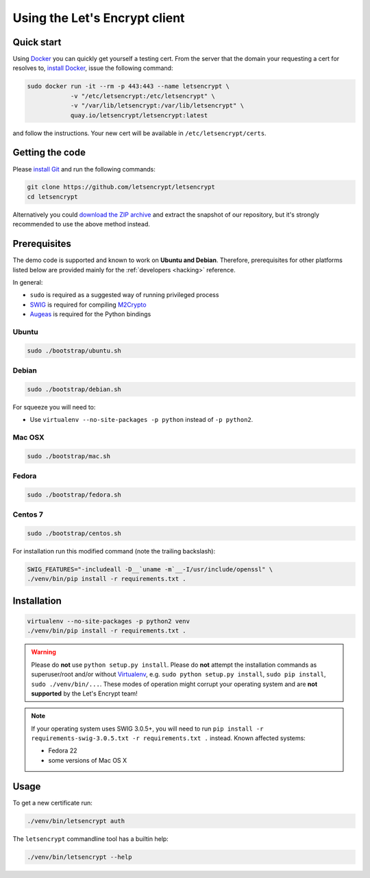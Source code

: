 ==============================
Using the Let's Encrypt client
==============================

Quick start
===========

Using Docker_ you can quickly get yourself a testing cert. From the
server that the domain your requesting a cert for resolves to,
`install Docker`_, issue the following command:

.. code-block:: shell

   sudo docker run -it --rm -p 443:443 --name letsencrypt \
               -v "/etc/letsencrypt:/etc/letsencrypt" \
               -v "/var/lib/letsencrypt:/var/lib/letsencrypt" \
               quay.io/letsencrypt/letsencrypt:latest

and follow the instructions. Your new cert will be available in
``/etc/letsencrypt/certs``.

.. _Docker: https://docker.com
.. _`install Docker`: https://docs.docker.com/docker/userguide/


Getting the code
================

Please `install Git`_ and run the following commands:

.. code-block:: shell

   git clone https://github.com/letsencrypt/letsencrypt
   cd letsencrypt

Alternatively you could `download the ZIP archive`_ and extract the
snapshot of our repository, but it's strongly recommended to use the
above method instead.

.. _`install Git`: https://git-scm.com/book/en/v2/Getting-Started-Installing-Git
.. _`download the ZIP archive`:
   https://github.com/letsencrypt/letsencrypt/archive/master.zip


Prerequisites
=============

The demo code is supported and known to work on **Ubuntu and
Debian**. Therefore, prerequisites for other platforms listed below
are provided mainly for the :ref:`developers <hacking>` reference.

In general:

* ``sudo`` is required as a suggested way of running privileged process
* `SWIG`_ is required for compiling `M2Crypto`_
* `Augeas`_ is required for the Python bindings


Ubuntu
------

.. code-block:: shell

   sudo ./bootstrap/ubuntu.sh


Debian
------

.. code-block:: shell

   sudo ./bootstrap/debian.sh

For squeeze you will need to:

- Use ``virtualenv --no-site-packages -p python`` instead of ``-p python2``.


.. _`#280`: https://github.com/letsencrypt/letsencrypt/issues/280


Mac OSX
-------

.. code-block:: shell

   sudo ./bootstrap/mac.sh


Fedora
------

.. code-block:: shell

   sudo ./bootstrap/fedora.sh


Centos 7
--------

.. code-block:: shell

   sudo ./bootstrap/centos.sh

For installation run this modified command (note the trailing
backslash):

.. code-block:: shell

   SWIG_FEATURES="-includeall -D__`uname -m`__-I/usr/include/openssl" \
   ./venv/bin/pip install -r requirements.txt .


Installation
============

.. code-block:: shell

   virtualenv --no-site-packages -p python2 venv
   ./venv/bin/pip install -r requirements.txt .

.. warning:: Please do **not** use ``python setup.py install``. Please
             do **not** attempt the installation commands as
             superuser/root and/or without Virtualenv_, e.g. ``sudo
             python setup.py install``, ``sudo pip install``, ``sudo
             ./venv/bin/...``. These modes of operation might corrupt
             your operating system and are **not supported** by the
             Let's Encrypt team!

.. note:: If your operating system uses SWIG 3.0.5+, you will need to
          run ``pip install -r requirements-swig-3.0.5.txt -r
          requirements.txt .`` instead. Known affected systems:

          * Fedora 22
          * some versions of Mac OS X


Usage
=====

To get a new certificate run:

.. code-block:: shell

   ./venv/bin/letsencrypt auth

The ``letsencrypt`` commandline tool has a builtin help:

.. code-block:: shell

   ./venv/bin/letsencrypt --help


.. _Augeas: http://augeas.net/
.. _M2Crypto: https://github.com/M2Crypto/M2Crypto
.. _SWIG: http://www.swig.org/
.. _Virtualenv: https://virtualenv.pypa.io
